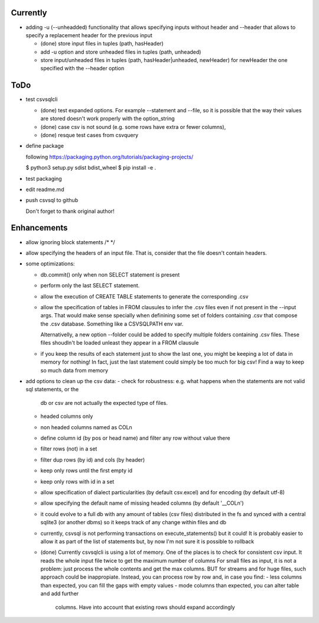 Currently
=========

- adding -u (--unheadded) functionality that allows specifying inputs
  without header and --header that allows to specify a replacement header
  for the previous input

  - (done) store input files in tuples (path, hasHeader)
  - add -u option and store unheaded files in tuples (path, unheaded)
  - store input/unheaded files in tuples (path, hasHeader|unheaded, newHeader)
    for newHeader the one specified with the --header option

ToDo
====


- test csvsqlcli

  - (done) test expanded options. For example --statement and --file, so it is
    possible that the way their values are stored doesn't work properly
    with the option_string

  - (done) case csv is not sound (e.g. some rows have extra or fewer columns),

  - (done) resque test cases from csvquery


- define package

  following https://packaging.python.org/tutorials/packaging-projects/

  $ python3 setup.py sdist bdist_wheel
  $ pip install -e .

- test packaging

- edit readme.md

- push csvsql to github

  Don't forget to thank original author!



Enhancements
============

- allow ignoring block statements /* */

- allow specifying the headers of an input file. That is, consider that
  the file doesn't contain headers.

- some optimizations:

  - db.commit() only when non SELECT statement is present

  - perform only the last SELECT statement.

  - allow the execution of CREATE TABLE statements to generate the corresponding .csv

  - allow the specification of tables in FROM clausules to infer the .csv files even if not present
    in the --input args. That would make sense specially when definining some set of folders
    containing .csv that compose the .csv database. Something like a CSVSQLPATH env var.

    Alternativelly, a new option --folder could be added to specify
    multiple folders containing .csv files. These files shoudln't be
    loaded unleast they appear in a FROM clausule


  - if you keep the results of each statement just to show the last one, you might be keeping a lot
    of data in memory for nothing! In fact, just the last statement could simply be too much for big
    csv! Find a way to keep so much data from memory

- add options to clean up the csv data:
  - check for robustness: e.g. what happens when the statements are not valid sql statements, or the
    db or csv are not actually the expected type of files.
  - headed columns only
  - non headed columns named as COLn
  - define column id (by pos or head name) and filter any row without value there
  - filter rows (not) in a set
  - filter dup rows (by id) and cols (by header)
  - keep only rows until the first empty id
  - keep only rows with id in a set
  - allow specification of dialect particularities (by default csv.excel) and for encoding (by
    default utf-8)
  - allow specifying the default name of missing headed columns (by default '__COLn')
  - it could evolve to a full db with any amount of tables (csv files) distributed in the fs and
    synced with a central sqlite3 (or another dbms) so it keeps track of any change within files and 
    db
  - currently, csvsql is not performing transactions on execute_statements() but it could! It is
    probably easier to allow it as part of the list of statements but, by now I'm not sure it is
    possible to rollback 

  - (done) Currently csvsqlcli is using a lot of memory. One of the places is to
    check for consistent csv input. It reads the whole input file twice to
    get the maximum number of columns
    For small files as input, it is not a problem: just process the whole
    contents and get the max columns. BUT for streams and for huge files,
    such approach could be inappropiate. Instead, you can process row by
    row and, in case you find:
    - less columns than expected, you can fill the gaps with empty values
    - mode columns than expected, you can alter table and add further
      columns. Have into account that existing rows should expand
      accordingly


